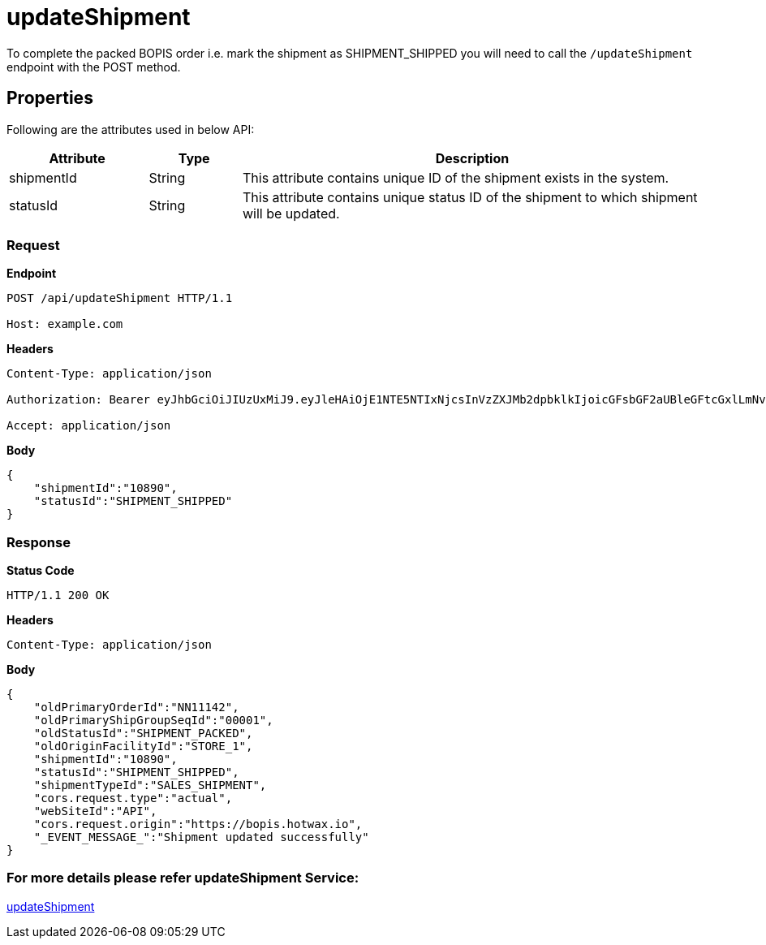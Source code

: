 = updateShipment

To complete the packed BOPIS order i.e. mark the shipment as SHIPMENT_SHIPPED you will need to call the `/updateShipment` endpoint with the POST method.

== Properties
Following are the attributes used in below API:

[width="100%", cols="3,2,10" options="header"]
|=======
|Attribute |Type |Description
|shipmentId |String |This attribute contains unique ID of the shipment exists in the system.
|statusId |String |This attribute contains unique status ID of the shipment to which shipment will be updated.
|=======

=== *Request*
*Endpoint*
----
POST /api/updateShipment HTTP/1.1

Host: example.com
----

*Headers*
----
Content-Type:​ application/json

Authorization: Bearer eyJhbGciOiJIUzUxMiJ9.eyJleHAiOjE1NTE5NTIxNjcsInVzZXJMb2dpbklkIjoicGFsbGF2aUBleGFtcGxlLmNvbSJ9.VREDB8Mul9q4sdeNQAvhikVdpDJKKoMBfiBbeQTQOn5e5eOj6XdXnHNAguMpgXk8KXhj_scLDdlfe0HCKPp7HQ

Accept: application/json
----
*Body*
[source, json]
----------------------------------------------------------------
{
    "shipmentId":"10890",
    "statusId":"SHIPMENT_SHIPPED"
}
----------------------------------------------------------------
=== *Response*

*Status Code*
----
HTTP/1.1​ ​200​ ​OK
----

*Headers*
----
Content-Type: application/json
----
*Body*
[source, json]
----------------------------------------------------------------
{
    "oldPrimaryOrderId":"NN11142",
    "oldPrimaryShipGroupSeqId":"00001",
    "oldStatusId":"SHIPMENT_PACKED",
    "oldOriginFacilityId":"STORE_1",
    "shipmentId":"10890",
    "statusId":"SHIPMENT_SHIPPED",
    "shipmentTypeId":"SALES_SHIPMENT",
    "cors.request.type":"actual",
    "webSiteId":"API",
    "cors.request.origin":"https://bopis.hotwax.io",
    "_EVENT_MESSAGE_":"Shipment updated successfully"
}
----------------------------------------------------------------

=== For more details please refer updateShipment Service:
link:../Services/updateShipment.adoc[updateShipment]
